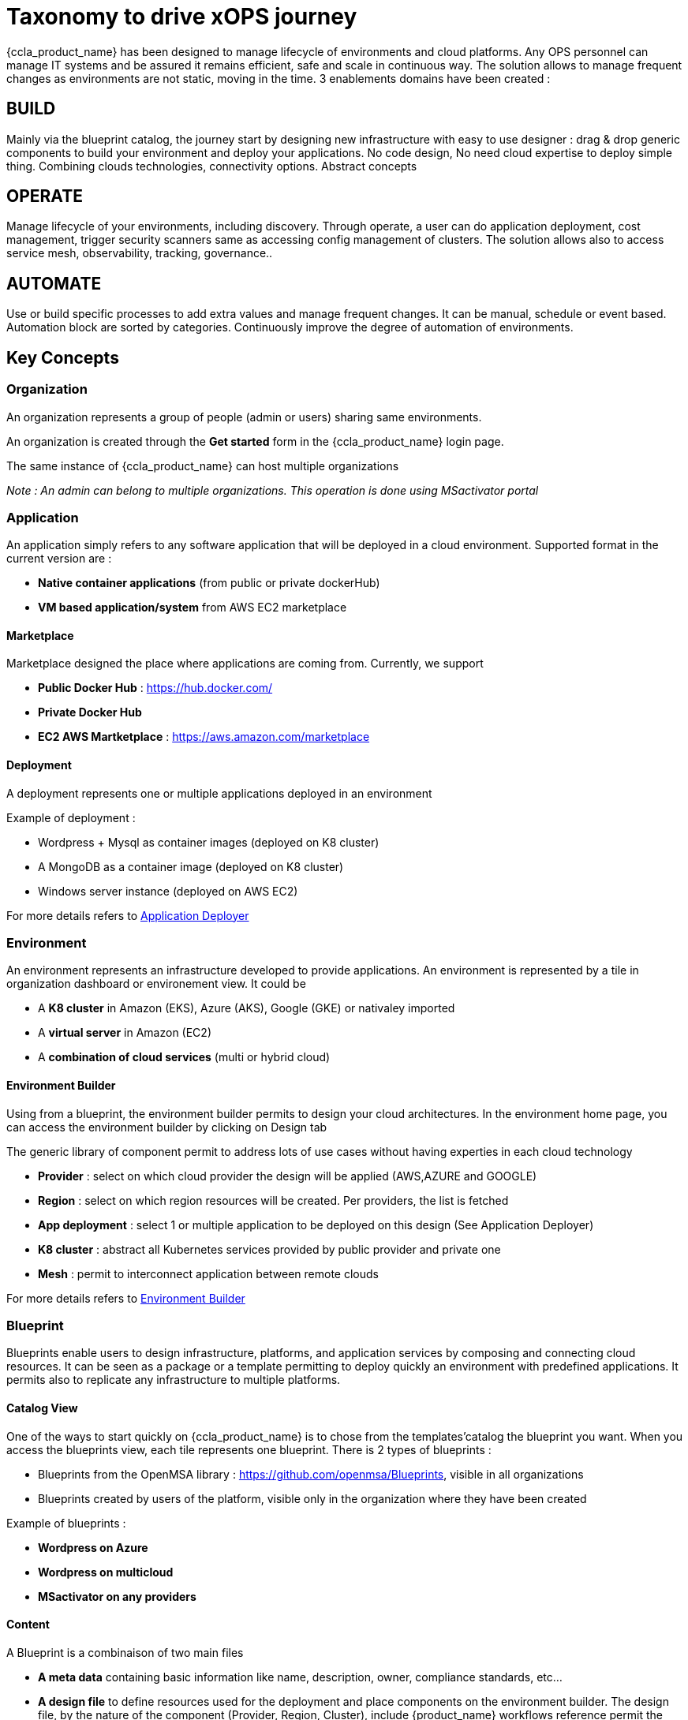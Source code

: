 = Taxonomy to drive xOPS journey
ifndef::imagesdir[:imagesdir: images]
ifdef::env-github,env-browser[:outfilesuffix: .adoc]

{ccla_product_name} has been designed to manage lifecycle of environments and cloud platforms. 
Any OPS personnel can manage IT systems and be assured it remains efficient, safe and scale in continuous way. The solution allows to manage frequent changes as environments are not static, moving in the time.
3 enablements domains have been created :

== BUILD ==

Mainly via the blueprint catalog, the journey start by designing new infrastructure with easy to use designer : drag & drop generic components to build your environment and deploy your applications.
No code design, No need cloud expertise to deploy simple thing.  Combining  clouds technologies, connectivity options. Abstract concepts

== OPERATE ==

Manage lifecycle of your environments, including discovery. Through operate, a user can do application deployment, cost management, trigger security scanners same as accessing config management of clusters.
The solution allows also to access service mesh, observability, tracking, governance..

== AUTOMATE ==

Use or build specific processes to add extra values and manage frequent changes. It can be manual, schedule or event based. Automation block are sorted by categories.
Continuously improve the degree of automation of environments. 

== Key Concepts

=== Organization

An organization represents a group of people (admin or users) sharing same environments.

An organization is created through the *Get started* form in the {ccla_product_name} login page.

The same instance of {ccla_product_name} can host multiple organizations

_Note : An admin can belong to multiple organizations. This operation is done using MSactivator portal_

=== Application

An application simply refers to any software application that will be deployed in a cloud environment.
Supported format in the current version are :

* *Native container applications* (from public or private dockerHub)
* *VM based application/system* from AWS EC2 marketplace

==== Marketplace

Marketplace designed the place where applications are coming from. Currently, we support

* *Public Docker Hub* : https://hub.docker.com/
* *Private Docker Hub*
* *EC2 AWS Martketplace* : https://aws.amazon.com/marketplace

==== Deployment

A deployment represents one or multiple applications deployed in an environment

Example of deployment :

* Wordpress + Mysql as container images (deployed on K8 cluster)
* A MongoDB as a container image (deployed on K8 cluster)
* Windows server instance (deployed on AWS EC2)

For more details refers to link:application_deployer.adoc[Application Deployer,window=_blank]

=== Environment

An environment represents an infrastructure developed to provide applications. An environment is represented by a tile in organization dashboard or environement view. It could be

* A *K8 cluster* in Amazon (EKS), Azure (AKS), Google (GKE) or nativaley imported
* A *virtual server* in Amazon (EC2)
* A *combination of cloud services* (multi or hybrid cloud)

==== Environment Builder

Using from a blueprint, the environment builder permits to design your cloud architectures. In the environment home page, you can access the environment builder by clicking on Design tab

The generic library of component permit to address lots of use cases without having experties in each cloud technology

* *Provider*  : select on which cloud provider the design will be applied (AWS,AZURE and GOOGLE)
* *Region* : select on which region resources will be created. Per providers, the list is fetched
* *App deployment* : select 1 or multiple application to be deployed on this design (See Application Deployer)
* *K8 cluster* : abstract all Kubernetes services provided by public provider and private one
* *Mesh* : permit to interconnect application between remote clouds

For more details refers to link:environment_builder.adoc[Environment Builder,window=_blank]

=== Blueprint

Blueprints enable users to design infrastructure, platforms, and application services by composing and connecting cloud resources. It can be seen as a package or a  template permitting to deploy quickly an environment with predefined applications. It permits also to replicate any infrastructure to multiple platforms.

==== Catalog View

One of the ways to start quickly on {ccla_product_name} is to chose from the templates'catalog the blueprint you want. When you access the blueprints view, each tile represents one blueprint. There is 2 types of blueprints :

* Blueprints from the OpenMSA library : https://github.com/openmsa/Blueprints, visible in all organizations
* Blueprints created by users of the platform, visible only in the organization where they have been created

Example of blueprints :

* *Wordpress on Azure*
* *Wordpress on multicloud*
* *MSactivator on any providers*

==== Content

A Blueprint is a combinaison of two main files 

* *A meta data* containing basic information like name, description, owner, compliance standards, etc...
* *A design file* to define resources used for the deployment and place components on the environment builder. The design file, by the nature of the component (Provider, Region, Cluster), include {product_name} workflows reference permit the environment creation and the deployment of applications

=== Users

==== Manager
An admin is the creator of one organization. He has full access to all features inside an organization. He has no restriction to deploy infrastructures on any cloud providers

_Note : it's possible to add multiple admins in the same organization using {product_name}

==== User

A user is simple person who can access the same admin's organization. By default, he is limited to read-only actions when he joins the first time the organization

Via permissions screen, an admin can assign some rights to extend actions like create environment, deploy application, access insight screen

